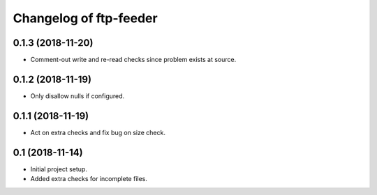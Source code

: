 Changelog of ftp-feeder
=======================


0.1.3 (2018-11-20)
------------------

- Comment-out write and re-read checks since problem exists at source.


0.1.2 (2018-11-19)
------------------

- Only disallow nulls if configured.


0.1.1 (2018-11-19)
------------------

- Act on extra checks and fix bug on size check.


0.1 (2018-11-14)
----------------

- Initial project setup.

- Added extra checks for incomplete files.

